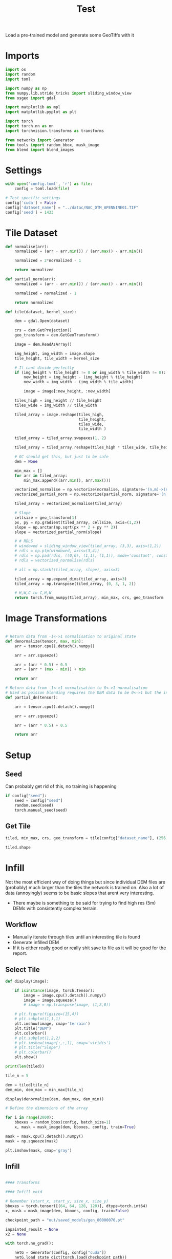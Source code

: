 #+title: Test
#+property: header-args :session test

Load a pre-trained model and generate some GeoTiffs with it

* Imports
#+begin_src jupyter-python
import os
import random
import toml

import numpy as np
from numpy.lib.stride_tricks import sliding_window_view
from osgeo import gdal

import matplotlib as mpl
import matplotlib.pyplot as plt

import torch
import torch.nn as nn
import torchvision.transforms as transforms

from networks import Generator
from tools import random_bbox, mask_image
from blend import blend_images
#+End_src

#+RESULTS:

* Settings

#+begin_src jupyter-python
with open('config.toml', 'r') as file:
    config = toml.load(file)

# Test specific settings
config['cuda'] = False
config['dataset_name'] = "../datac/NAC_DTM_APENNINE01.TIF"
config['seed'] = 1433
#+end_src

#+RESULTS:

* Tile Dataset

#+begin_src jupyter-python
def normalise(arr):
    normalized = (arr - arr.min()) / (arr.max() - arr.min())

    normalized = 2*normalized - 1

    return normalized

def partial_norm(arr):
    normalized = (arr - arr.min()) / (arr.max() - arr.min())

    normalized = normalized - 1

    return normalized

#+end_src

#+RESULTS:

#+begin_src jupyter-python
def tile(dataset, kernel_size):

    dem = gdal.Open(dataset)

    crs = dem.GetProjection()
    geo_transform = dem.GetGeoTransform()

    image = dem.ReadAsArray()

    img_height, img_width = image.shape
    tile_height, tile_width = kernel_size

    # If cant divide perfectly
    if (img_height % tile_height != 0 or img_width % tile_width != 0):
        new_height = img_height - (img_height % tile_height)
        new_width = img_width - (img_width % tile_width)

        image = image[:new_height, :new_width]

    tiles_high = img_height // tile_height
    tiles_wide = img_width // tile_width

    tiled_array = image.reshape(tiles_high,
                                tile_height,
                                tiles_wide,
                                tile_width )

    tiled_array = tiled_array.swapaxes(1, 2)

    tiled_array = tiled_array.reshape(tiles_high * tiles_wide, tile_height, tile_width)

    # GC should get this, but just to be safe
    dem = None

    min_max = []
    for arr in tiled_array:
        min_max.append((arr.min(), arr.max()))

    vectorized_normalise = np.vectorize(normalise, signature='(n,m)->(n,m)')
    vectorized_partial_norm = np.vectorize(partial_norm, signature='(n,m)->(n,m)')

    tiled_array = vectorized_normalise(tiled_array)

    # Slope
    cellsize = geo_transform[1]
    px, py = np.gradient(tiled_array, cellsize, axis=(1,2))
    slope = np.arctan(np.sqrt(px ** 2 + py ** 2))
    slope = vectorized_partial_norm(slope)

    # # RDLS
    # windowed = sliding_window_view(tiled_array, (3,3), axis=(1,2))
    # rdls = np.ptp(windowed, axis=(3,4))
    # rdls = np.pad(rdls, ((0,0), (1,1), (1,1)), mode='constant', constant_values=0)
    # rdls = vectorized_normalise(rdls)

    # all = np.stack((tiled_array, slope), axis=3)

    tiled_array = np.expand_dims(tiled_array, axis=3)
    tiled_array = np.transpose(tiled_array, (0, 3, 1, 2))

    # H,W,C to C,H,W
    return torch.from_numpy(tiled_array), min_max, crs, geo_transform

#+end_src

#+RESULTS:

* Image Transformations
#+begin_src jupyter-python

# Return data from -1<->1 normalisation to original state
def denormalize(tensor, max, min):
    arr = tensor.cpu().detach().numpy()

    arr = arr.squeeze()

    arr = (arr * 0.5) + 0.5
    arr = (arr * (max - min)) + min

    return arr

# Return data from -1<->1 normalisation to 0<->1 normalisation
# Used as poisson blending requires the DEM data to be 0<->1 but the inpainted DEM is returened -1<->1
def partial_dn(tensor):

    arr = tensor.cpu().detach().numpy()

    arr = arr.squeeze()

    arr = (arr * 0.5) + 0.5

    return arr

#+end_src

#+RESULTS:

* Setup
** Seed

Can probably get rid of this, no training is happening
#+begin_src jupyter-python
if config["seed"]:
    seed = config["seed"]
    random.seed(seed)
    torch.manual_seed(seed)
#+end_src

#+RESULTS:

** Get Tile
#+begin_src jupyter-python
tiled, min_max, crs, geo_transform = tile(config["dataset_name"], (256, 256))

tiled.shape
#+end_src

#+RESULTS:
: torch.Size([484, 1, 256, 256])
* Infill

Not the most efficient way of doing things but since individual DEM files are (probably) much larger than the tiles the network is trained on.
Also a lot of data (annoyingly) seems to be basic slopes that arent very interesting.
 - There maybe is something to be said for trying to find high res (5m) DEMs with consistently complex terrain.

** Workflow
 - Manually iterate through tiles until an interesting tile is found
 - Generate infilled DEM
 - If it is either really good or really shit save to file as it will be good for the report.

** Select Tile

#+begin_src jupyter-python
def display(image):

    if isinstance(image, torch.Tensor):
        image = image.cpu().detach().numpy()
        image = image.squeeze()
        # image = np.transpose(image, (1,2,0))

    # plt.figure(figsize=(15,4))
    # plt.subplot(1,1,1)
    plt.imshow(image, cmap='terrain')
    plt.title("DEM")
    plt.colorbar()
    # plt.subplot(1,2,2)
    # plt.imshow(image[:,:,1], cmap='viridis')
    # plt.title("Slope")
    # plt.colorbar()
    plt.show()
#+end_src

#+RESULTS:

#+begin_src jupyter-python
print(len(tiled))
#+end_src

#+RESULTS:
: 484

#+begin_src jupyter-python
tile_n = 5

dem = tiled[tile_n]
dem_min, dem_max = min_max[tile_n]

display(denormalize(dem, dem_max, dem_min))
#+end_src

#+RESULTS:
[[file:./.ob-jupyter/6db1d88d57fd1dce6644a5a78f11eb816bcc41c5.png]]

#+begin_src jupyter-python
# Define the dimensions of the array

for i in range(2000):
    bboxes = random_bbox(config, batch_size=1)
    x, mask = mask_image(dem, bboxes, config, train=True)

mask = mask.cpu().detach().numpy()
mask = np.squeeze(mask)

plt.imshow(mask, cmap='gray')
#+end_src

#+RESULTS:
:RESULTS:
: <matplotlib.image.AxesImage at 0x7fe54598a7a0>
[[file:./.ob-jupyter/ce703def3c4d07aadd4593759e9b02b380b3b3a5.png]]
:END:

** Infill
#+begin_src jupyter-python

#### Transforms

#### Infill void

# Remember (start_x, start_y, size_x, size_y)
bboxes = torch.tensor([(64, 64, 128, 128)], dtype=torch.int64)
x, mask = mask_image(dem, bboxes, config, train=False)

checkpoint_path = "out/saved_models/gen_00000070.pt"

inpainted_result = None
x2 = None

with torch.no_grad():

    netG = Generator(config, config["cuda"])
    netG.load_state_dict(torch.load(checkpoint_path))
    x1, x2 = netG(x, mask)
    inpainted_result = x2 * mask + x * (1. - mask)

#### De-normalize
# inpainted_result_dn = denormalize(inpainted_result, img_max, img_min)
# ground_truth_dn = denormalize(ground_truth, img_max, img_min)

display(inpainted_result)

#+end_src

#+RESULTS:
[[file:./.ob-jupyter/d6c713c8ff6195bc72dc177fd94ce1289b18769c.png]]
** Poisson Blending
#+begin_src jupyter-python
mask = mask.cpu().detach().numpy()
mask = np.squeeze(mask)
#+end_src

#+RESULTS:

#+begin_src jupyter-python
infill = partial_dn(x2)
gt = partial_dn(dem)

infill = np.pad(infill, ((1,1), (0,0)), mode='constant', constant_values=0)
gt = np.pad(gt, ((1,1), (0,0)), mode='constant', constant_values=0)
arr = np.pad(arr, ((1,1), (0,0)), mode='constant', constant_values=0)

blended = blend_images(infill, gt, arr)

blended = (blended * (dem_max - dem_min)) + dem_min

ground_truth = denormalize(dem, dem_max, dem_min)
inpainted_full = denormalize(x2, dem_max, dem_min)
combined = denormalize(inpainted_result, dem_max, dem_min)

plt.figure(figsize=(15,15))
plt.subplot(1,4,1)
plt.imshow(ground_truth, cmap='terrain')
plt.title("Ground Truth")
plt.subplot(1,4,2)
plt.imshow(inpainted_full, cmap='terrain')
plt.title("Inpainted Result")
plt.subplot(1,4,3)
plt.imshow(combined, cmap='terrain')
plt.title("Combined")
plt.subplot(1,4,4)
plt.imshow(blended, cmap='terrain')
plt.title("Poisson Blended")
plt.show()
#+end_src

#+RESULTS:
:RESULTS:
# [goto error]
#+begin_example
---------------------------------------------------------------------------
ValueError                                Traceback (most recent call last)
Cell In[210], line 8
      5 gt = np.pad(gt, ((1,1), (0,0)), mode='constant', constant_values=0)
      6 arr = np.pad(arr, ((1,1), (0,0)), mode='constant', constant_values=0)
----> 8 blended = blend_images(infill, gt, arr)
     10 blended = (blended * (dem_max - dem_min)) + dem_min
     12 ground_truth = denormalize(dem, dem_max, dem_min)

File ~/Development/Inpaint/Final Network/Network/blend.py:67, in blend_images(source, target, mask)
     63 h, w = source.shape[0], source.shape[1]
     65 data, cols, rows = generate_matrix_A(mask)
---> 67 b = generate_matrix_b(source, target, mask)
     69 blended = solve_sparse_linear_equation(data, cols, rows, b, h, w)
     71 return blended

File ~/Development/Inpaint/Final Network/Network/blend.py:17, in generate_matrix_b(source, target, mask)
     15 target_flatten = target.flatten('C')
     16 mask_flatten = mask.flatten('C')
---> 17 b = (mask_flatten) * source_laplacian_flatten + (1 - mask_flatten) * target_flatten
     18 return b

ValueError: operands could not be broadcast together with shapes (67072,) (66048,)
#+end_example
:END:



** Save

#+begin_src jupyter-python
if not os.path.exists('test_results'):
    os.makedirs('test_results')

def write_geotiff(filename, arr):

    driver = gdal.GetDriverByName("GTiff")
    out_ds = driver.Create(filename, arr.shape[1], arr.shape[0], 1, gdal.GDT_Float32)
    out_ds.SetProjection(crs)

    # Get properties from input DEM
    upper_left, pixel_width, rotation, upper_right, rotation, pixel_height = geo_transform

    # Calculate tile coordinates
    upper_left += (tile_n + 1) * 256
    upper_right += (tile_n + 1) * 256

    # Set Geo-transform
    out_ds.SetGeoTransform((upper_left, pixel_width, rotation, upper_right, rotation, pixel_height))

    band = out_ds.GetRasterBand(1)
    band.WriteArray(arr)
    band.FlushCache()
    band.ComputeStatistics(False)

write_geotiff(f'test_results/{tile_n}_inpaint_poisson.tif', blended)
write_geotiff(f'test_results/{tile_n}_inpaint.tif', combined)
write_geotiff(f'test_results/{tile_n}_gt.tif', ground_truth)
#+end_src

#+RESULTS:
